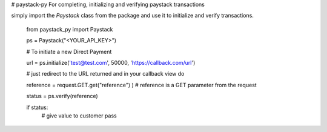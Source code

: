 # paystack-py
For completing, initializing and verifying paystack transactions

simply import the `Paystack` class from the package and use it to initialize and verify transactions.

    from paystack_py import Paystack

    ps = Paystack("<YOUR_API_KEY>")

    # To initiate a new Direct Payment

    url = ps.initialize('test@test.com', 50000, 'https://callback.com/url')

    # just redirect to the URL returned and in your callback view do

    reference = request.GET.get("reference") ) # reference is a GET parameter from the request

    status = ps.verify(reference)

    if status:
        # give value to customer
        pass
